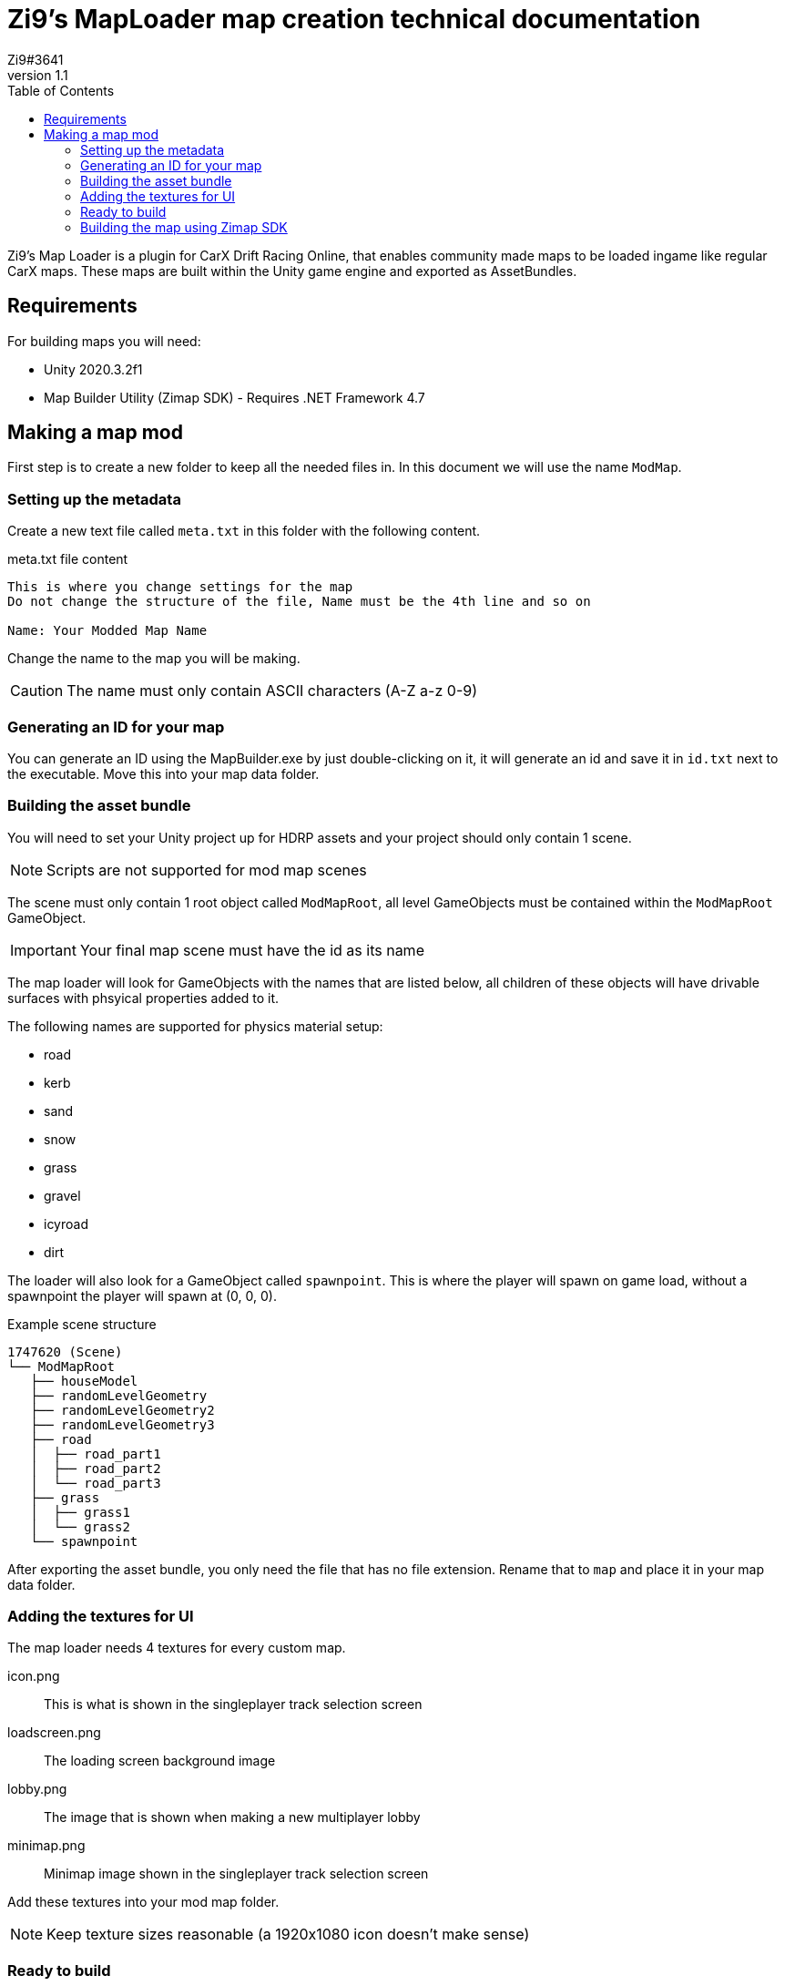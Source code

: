 = Zi9's MapLoader map creation technical documentation
Zi9#3641
v1.1
:toc:

Zi9's Map Loader is a plugin for CarX Drift Racing Online, that enables community made maps to be loaded ingame like regular CarX maps. These maps are built within the Unity game engine and exported as AssetBundles.

== Requirements

For building maps you will need:

* Unity 2020.3.2f1
* Map Builder Utility (Zimap SDK) - Requires .NET Framework 4.7

== Making a map mod

First step is to create a new folder to keep all the needed files in. In this document we will use the name ``ModMap``.

=== Setting up the metadata

Create a new text file called ``meta.txt`` in this folder with the following content.

.meta.txt file content
----
This is where you change settings for the map
Do not change the structure of the file, Name must be the 4th line and so on

Name: Your Modded Map Name
----

Change the name to the map you will be making.

CAUTION: The name must only contain ASCII characters (A-Z a-z 0-9)

=== Generating an ID for your map

You can generate an ID using the MapBuilder.exe by just double-clicking on it, it will generate an id and save it in ``id.txt`` next to the executable. Move this into your map data folder.

=== Building the asset bundle

You will need to set your Unity project up for HDRP assets and your project should only contain 1 scene.

NOTE: Scripts are not supported for mod map scenes

The scene must only contain 1 root object called ``ModMapRoot``, all level GameObjects must be contained within the ``ModMapRoot`` GameObject. 

IMPORTANT: Your final map scene must have the id as its name

The map loader will look for GameObjects with the names that are listed below, all children of these objects will have drivable surfaces with phsyical properties added to it.

The following names are supported for physics material setup:

* road
* kerb
* sand
* snow
* grass
* gravel
* icyroad
* dirt

The loader will also look for a GameObject called ``spawnpoint``. This is where the player will spawn on game load, without a spawnpoint the player will spawn at (0, 0, 0).

.Example scene structure
----
1747620 (Scene)
└── ModMapRoot
   ├── houseModel
   ├── randomLevelGeometry
   ├── randomLevelGeometry2
   ├── randomLevelGeometry3
   ├── road
   │  ├── road_part1
   │  ├── road_part2
   │  └── road_part3
   ├── grass
   │  ├── grass1
   │  └── grass2
   └── spawnpoint
----

After exporting the asset bundle, you only need the file that has no file extension. Rename that to ``map`` and place it in your map data folder.

=== Adding the textures for UI

The map loader needs 4 textures for every custom map.

icon.png:: This is what is shown in the singleplayer track selection screen
loadscreen.png:: The loading screen background image
lobby.png:: The image that is shown when making a new multiplayer lobby
minimap.png:: Minimap image shown in the singleplayer track selection screen

Add these textures into your mod map folder.

NOTE: Keep texture sizes reasonable (a 1920x1080 icon doesn't make sense)

=== Ready to build

.The final folder structure for building a zimap file
----
your-map-folder
├── icon.png
├── id.txt
├── loadscreen.png
├── lobby.png
├── map
├── meta.txt
└── minimap.png
----

Make sure you are not missing any files or else the build process will fail.

=== Building the map using Zimap SDK

To build the map you just have to drag the whole map data folder onto the MapBuilder.exe icon and that will start the build process. If the process is succesful you should have a ``.zimap`` file in your map data folder.
